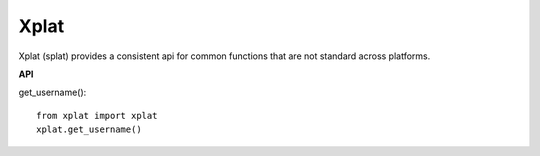 Xplat
=====

Xplat (splat) provides a consistent api for common functions that are
not standard across platforms.

**API**

get_username()::

    from xplat import xplat
    xplat.get_username()


